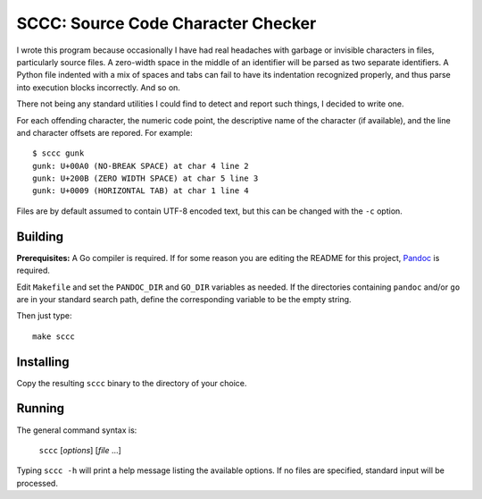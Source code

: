 ###################################
SCCC: Source Code Character Checker
###################################

I wrote this program because occasionally I have had real headaches with
garbage or invisible characters in files, particularly source files. A
zero-width space in the middle of an identifier will be parsed as two
separate identifiers. A Python file indented with a mix of spaces and tabs
can fail to have its indentation recognized properly, and thus parse into
execution blocks incorrectly. And so on.

There not being any standard utilities I could find to detect and report
such things, I decided to write one.

For each offending character, the numeric code point, the descriptive name
of the character (if available), and the line and character offsets are
repored. For example::

    $ sccc gunk
    gunk: U+00A0 (NO-BREAK SPACE) at char 4 line 2
    gunk: U+200B (ZERO WIDTH SPACE) at char 5 line 3
    gunk: U+0009 (HORIZONTAL TAB) at char 1 line 4

Files are by default assumed to contain UTF-8 encoded text, but this
can be changed with the ``-c`` option.

Building
========

**Prerequisites:** A Go compiler is required. If for some reason you are
editing the README for this project, `Pandoc <https://pandoc.org/>`_ is required.

Edit ``Makefile`` and set the ``PANDOC_DIR`` and ``GO_DIR`` variables as
needed. If the directories containing ``pandoc`` and/or ``go`` are in your
standard search path, define the corresponding variable to be the empty
string.

Then just type::

    make sccc

Installing
==========

Copy the resulting ``sccc`` binary to the directory of your choice.

Running
=======

The general command syntax is:

    ``sccc`` [*options*] [*file* ...]

Typing ``sccc -h`` will print a help message listing the available
options. If no files are specified, standard input will be processed.
